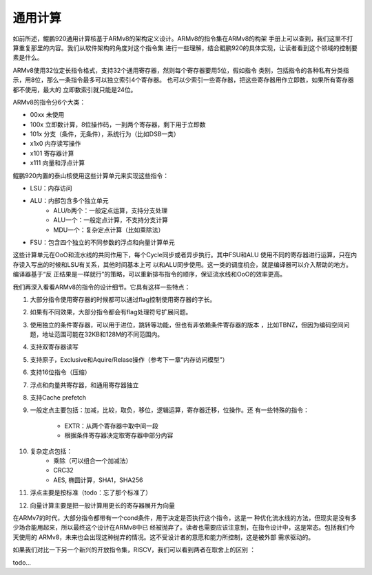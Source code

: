.. Copyright by Kenneth Lee. 2020. All Right Reserved.

通用计算
========

如前所述，鲲鹏920通用计算核基于ARMv8的架构定义设计。ARMv8的指令集在ARMv8的构架
手册上可以查到，我们这里不打算重复那里的内容。我们从软件架构的角度对这个指令集
进行一些理解，结合鲲鹏920的具体实现，让读者看到这个领域的控制要素是什么。

ARMv8使用32位定长指令格式，支持32个通用寄存器，然则每个寄存器要用5位，假如指令
类别，包括指令的各种私有分类指示，用8位，那么一条指令最多可以独立索引4个寄存器。
也可以少索引一些寄存器，把这些寄存器用作立即数，如果所有寄存器都不使用，最大的
立即数索引就只能是24位。

ARMv8的指令分6个大类：

* 00xx 未使用
* 100x 立即数计算，8位操作码，一到两个寄存器，剩下用于立即数
* 101x 分支（条件，无条件），系统行为（比如DSB一类）
* x1x0 内存读写操作
* x101 寄存器计算
* x111 向量和浮点计算

鲲鹏920内置的泰山核使用这些计算单元来实现这些指令：

* LSU：内存访问
* ALU：内部包含多个独立单元
        * ALU/b两个：一般定点运算，支持分支处理
        * ALU一个：一般定点计算，不支持分支计算
        * MDU一个：复杂定点计算（比如乘除法）
* FSU：包含四个独立的不同参数的浮点和向量计算单元

这些计算单元在OoO和流水线的共同作用下，每个Cycle同步或者异步执行。其中FSU和ALU
使用不同的寄存器进行运算，只在内存读入写出的时候和LSU有关系，其他时间基本上可
以和ALU同步使用。这一类的调度机会，就是编译器可以介入帮助的地方。编译器基于“反
正结果是一样就行”的策略，可以重新排布指令的顺序，保证流水线和OoO的效率更高。

我们再深入看看ARMv8的指令的设计细节。它具有这样一些特点：

1. 大部分指令使用寄存器的时候都可以通过flag控制使用寄存器的字长。
2. 如果有不同效果，大部分指令都会有flag处理符号扩展问题。
3. 使用独立的条件寄存器，可以用于进位，跳转等功能，但也有非依赖条件寄存器的版本
   ，比如TBNZ，但因为编码空间问题，地址范围可能在32KB和128M的不同范围内。
4. 支持双寄存器读写
5. 支持原子，Exclusive和Aquire/Relase操作（参考下一章“内存访问模型”）
6. 支持16位指令（压缩）
7. 浮点和向量共寄存器，和通用寄存器独立
8. 支持Cache prefetch
9. 一般定点主要包括：加减，比较，取负，移位，逻辑运算，寄存器迁移，位操作。还
   有一些特殊的指令：
        * EXTR：从两个寄存器中取中间一段
        * 根据条件寄存器决定取寄存器中部分内容
10. 复杂定点包括：
        * 乘除（可以组合一个加减法）
        * CRC32
        * AES, 椭圆计算，SHA1，SHA256
11. 浮点主要是按标准（todo：忘了那个标准了）
12. 向量计算主要是把一般计算用更长的寄存器展开为向量

在ARMv7的时代，大部分指令都带有一个cond条件，用于决定是否执行这个指令，这是一
种优化流水线的方法，但现实是没有多少场合能用起来，所以最终这个设计在ARMv8中已
经被抛弃了。读者也需要应该注意到，在指令设计中，这是常态。包括我们今天使用的
ARMv8，未来也会出现这种抛弃的情况。这不受设计者的意愿和能力所控制，这是被外部
需求驱动的。

如果我们对比一下另一个新兴的开放指令集，RISCV，我们可以看到两者在取舍上的区别
：

todo...

.. vim: fo+=mM tw=78
